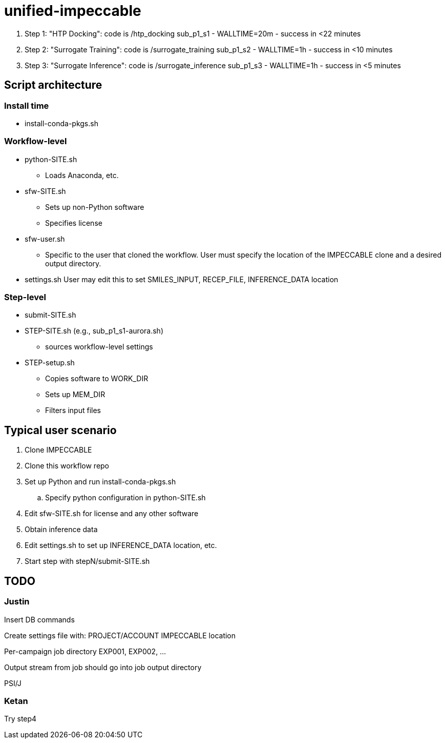 = unified-impeccable

. Step 1: "HTP Docking": code is /htp_docking
sub_p1_s1 - WALLTIME=20m - success in <22 minutes

. Step 2: "Surrogate Training": code is /surrogate_training
sub_p1_s2 - WALLTIME=1h - success in <10 minutes

. Step 3: "Surrogate Inference":  code is /surrogate_inference
sub_p1_s3 - WALLTIME=1h - success in <5 minutes


== Script architecture

=== Install time

* install-conda-pkgs.sh

=== Workflow-level

* python-SITE.sh
** Loads Anaconda, etc.
* sfw-SITE.sh
** Sets up non-Python software
** Specifies license
* sfw-user.sh
** Specific to the user that cloned the workflow.  User must specify the location of the IMPECCABLE clone and a desired output directory.
* settings.sh
User may edit this to set SMILES_INPUT, RECEP_FILE, INFERENCE_DATA location

=== Step-level

* submit-SITE.sh
* STEP-SITE.sh (e.g., sub_p1_s1-aurora.sh)
** sources workflow-level settings
* STEP-setup.sh
** Copies software to WORK_DIR
** Sets up MEM_DIR
** Filters input files

== Typical user scenario

. Clone IMPECCABLE
. Clone this workflow repo
. Set up Python and run install-conda-pkgs.sh
.. Specify python configuration in python-SITE.sh
. Edit sfw-SITE.sh for license and any other software
. Obtain inference data
. Edit settings.sh to set up INFERENCE_DATA location, etc.
. Start step with stepN/submit-SITE.sh

== TODO

=== Justin

Insert DB commands

Create settings file with:
  PROJECT/ACCOUNT
  IMPECCABLE location

Per-campaign job directory
  EXP001, EXP002, ...

Output stream from job should go into job output directory

PSI/J

=== Ketan

Try step4
